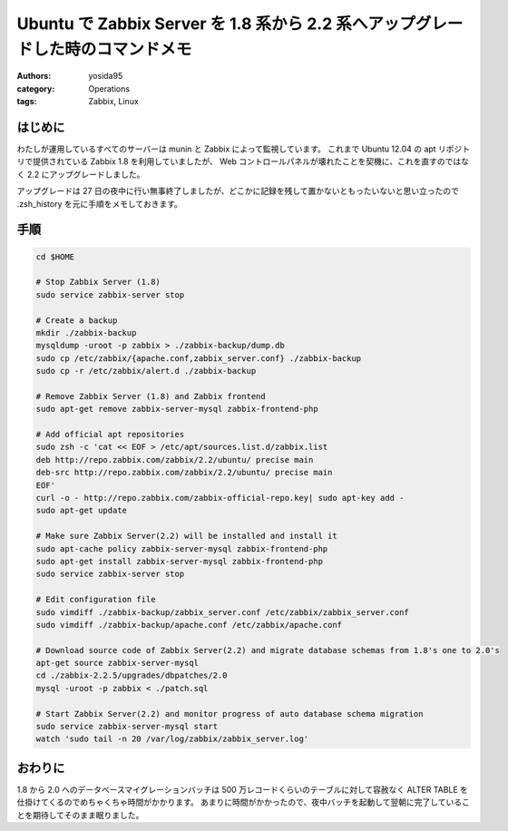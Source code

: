 Ubuntu で Zabbix Server を 1.8 系から 2.2 系へアップグレードした時のコマンドメモ
================================================================================

:authors: yosida95
:category: Operations
:tags: Zabbix, Linux

はじめに
--------

わたしが運用しているすべてのサーバーは munin と Zabbix によって監視しています。
これまで Ubuntu 12.04 の apt リポジトリで提供されている Zabbix 1.8 を利用していましたが、 Web コントロールパネルが壊れたことを契機に、これを直すのではなく 2.2 にアップグレードしました。

アップグレードは 27 日の夜中に行い無事終了しましたが、どこかに記録を残して置かないともったいないと思い立ったので .zsh\_history を元に手順をメモしておきます。


手順
----

.. code-block:: sh

   cd $HOME

   # Stop Zabbix Server (1.8)
   sudo service zabbix-server stop

   # Create a backup
   mkdir ./zabbix-backup
   mysqldump -uroot -p zabbix > ./zabbix-backup/dump.db
   sudo cp /etc/zabbix/{apache.conf,zabbix_server.conf} ./zabbix-backup
   sudo cp -r /etc/zabbix/alert.d ./zabbix-backup

   # Remove Zabbix Server (1.8) and Zabbix frontend
   sudo apt-get remove zabbix-server-mysql zabbix-frontend-php

   # Add official apt repositories
   sudo zsh -c 'cat << EOF > /etc/apt/sources.list.d/zabbix.list
   deb http://repo.zabbix.com/zabbix/2.2/ubuntu/ precise main
   deb-src http://repo.zabbix.com/zabbix/2.2/ubuntu/ precise main
   EOF'
   curl -o - http://repo.zabbix.com/zabbix-official-repo.key| sudo apt-key add -
   sudo apt-get update

   # Make sure Zabbix Server(2.2) will be installed and install it
   sudo apt-cache policy zabbix-server-mysql zabbix-frontend-php
   sudo apt-get install zabbix-server-mysql zabbix-frontend-php
   sudo service zabbix-server stop

   # Edit configuration file
   sudo vimdiff ./zabbix-backup/zabbix_server.conf /etc/zabbix/zabbix_server.conf
   sudo vimdiff ./zabbix-backup/apache.conf /etc/zabbix/apache.conf

   # Download source code of Zabbix Server(2.2) and migrate database schemas from 1.8's one to 2.0's
   apt-get source zabbix-server-mysql
   cd ./zabbix-2.2.5/upgrades/dbpatches/2.0
   mysql -uroot -p zabbix < ./patch.sql

   # Start Zabbix Server(2.2) and monitor progress of auto database schema migration
   sudo service zabbix-server-mysql start
   watch 'sudo tail -n 20 /var/log/zabbix/zabbix_server.log'


おわりに
--------

.. raw:: html

    <blockquote class="twitter-tweet" lang="en"><p lang="ja" dir="ltr">Zabbix を OS の標準リポジトリに入っている 1.8 系から 2.2.4 にアップグレードした。長い道のりだった。主に mysqldump でのバックアップ作成と 1.8 から 2.0 の時のデータベースマイグレーションが。</p>&mdash; Kohei YOSHIDA (@yosida95) <a href="https://twitter.com/yosida95/status/493613687597318144">July 28, 2014</a></blockquote>

1.8 から 2.0 へのデータベースマイグレーションバッチは 500 万レコードくらいのテーブルに対して容赦なく ALTER TABLE を仕掛けてくるのでめちゃくちゃ時間がかかります。
あまりに時間がかかったので、夜中バッチを起動して翌朝に完了していることを期待してそのまま眠りました。
